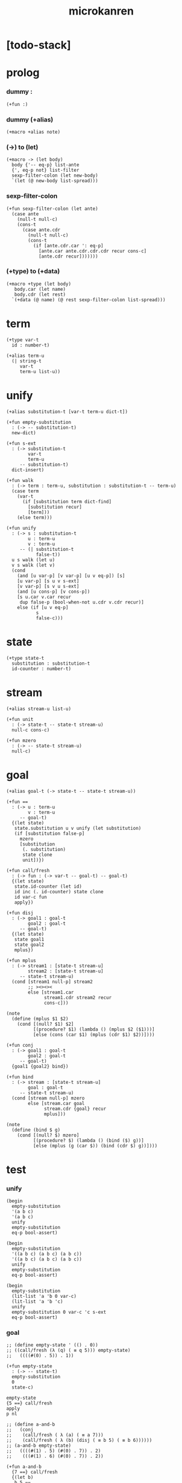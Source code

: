#+property: tangle microkanren.cs
#+title: microkanren

* [todo-stack]

* prolog

*** dummy :

    #+begin_src cicada
    (+fun :)
    #+end_src

*** dummy (+alias)

    #+begin_src cicada
    (+macro +alias note)
    #+end_src

*** (->) to (let)

    #+begin_src cicada
    (+macro -> (let body)
      body {'-- eq-p} list-ante
      {', eq-p not} list-filter
      sexp-filter-colon (let new-body)
      `(let (@ new-body list-spread)))
    #+end_src

*** sexp-filter-colon

    #+begin_src cicada
    (+fun sexp-filter-colon (let ante)
      (case ante
        (null-t null-c)
        (cons-t
          (case ante.cdr
            (null-t null-c)
            (cons-t
              (if [ante.cdr.car ': eq-p]
                [ante.car ante.cdr.cdr.cdr recur cons-c]
                [ante.cdr recur]))))))
    #+end_src

*** (+type) to (+data)

    #+begin_src cicada
    (+macro +type (let body)
       body.car (let name)
       body.cdr (let rest)
      `(+data (@ name) (@ rest sexp-filter-colon list-spread)))
    #+end_src

* term

  #+begin_src cicada
  (+type var-t
    id : number-t)

  (+alias term-u
    (| string-t
       var-t
       term-u list-u))
  #+end_src

* unify

  #+begin_src cicada
  (+alias substitution-t [var-t term-u dict-t])

  (+fun empty-substitution
    : (-> -- substitution-t)
    new-dict)

  (+fun s-ext
    : (-> substitution-t
          var-t
          term-u
       -- substitution-t)
    dict-insert)

  (+fun walk
    : (-> term : term-u, substitution : substitution-t -- term-u)
    (case term
      (var-t
        (if [substitution term dict-find]
          [substitution recur]
          [term]))
      (else term)))

  (+fun unify
    : (-> s : substitution-t
          u : term-u
          v : term-u
       -- (| substitution-t
             false-t))
    u s walk (let u)
    v s walk (let v)
    (cond
      (and [u var-p] [v var-p] [u v eq-p]) [s]
      [u var-p] [s u v s-ext]
      [v var-p] [s v u s-ext]
      (and [u cons-p] [v cons-p])
      [s u.car v.car recur
       dup false-p (bool-when-not u.cdr v.cdr recur)]
      else (if [u v eq-p]
             s
             false-c)))
  #+end_src

* state

  #+begin_src cicada
  (+type state-t
    substitution : substitution-t
    id-counter : number-t)
  #+end_src

* stream

  #+begin_src cicada
  (+alias stream-u list-u)

  (+fun unit
    : (-> state-t -- state-t stream-u)
    null-c cons-c)

  (+fun mzero
    : (-> -- state-t stream-u)
    null-c)
  #+end_src

* goal

  #+begin_src cicada
  (+alias goal-t (-> state-t -- state-t stream-u))

  (+fun ==
    : (-> u : term-u
          v : term-u
       -- goal-t)
    {(let state)
     state.substitution u v unify (let substitution)
     (if [substitution false-p]
       mzero
       [substitution
        (. substitution)
        state clone
        unit])})

  (+fun call/fresh
    : (-> fun : (-> var-t -- goal-t) -- goal-t)
    {(let state)
     state.id-counter (let id)
     id inc (. id-counter) state clone
     id var-c fun
     apply})

  (+fun disj
    : (-> goal1 : goal-t
          goal2 : goal-t
       -- goal-t)
    {(let state)
     state goal1
     state goal2
     mplus})

  (+fun mplus
    : (-> stream1 : [state-t stream-u]
          stream2 : [state-t stream-u]
       -- state-t stream-u)
    (cond [stream1 null-p] stream2
          ;; ><><><
          else [stream1.car
                stream1.cdr stream2 recur
                cons-c]))

  (note
    (define (mplus $1 $2)
      (cond [(null? $1) $2]
            [(procedure? $1) (lambda () (mplus $2 ($1)))]
            [else (cons (car $1) (mplus (cdr $1) $2))])))

  (+fun conj
    : (-> goal1 : goal-t
          goal2 : goal-t
       -- goal-t)
    {goal1 {goal2} bind})

  (+fun bind
    : (-> stream : [state-t stream-u]
          goal : goal-t
       -- state-t stream-u)
    (cond [stream null-p] mzero
          else [stream.car goal
                stream.cdr {goal} recur
                mplus]))

  (note
    (define (bind $ g)
      (cond [(null? $) mzero]
            [(procedure? $) (lambda () (bind ($) g))]
            [else (mplus (g (car $)) (bind (cdr $) g))])))
  #+end_src

* test

*** unify

    #+begin_src cicada
    (begin
      empty-substitution
      '(a b c)
      '(a b c)
      unify
      empty-substitution
      eq-p bool-assert)

    (begin
      empty-substitution
      '((a b c) (a b c) (a b c))
      '((a b c) (a b c) (a b c))
      unify
      empty-substitution
      eq-p bool-assert)

    (begin
      empty-substitution
      (lit-list 'a 'b 0 var-c)
      (lit-list 'a 'b 'c)
      unify
      empty-substitution 0 var-c 'c s-ext
      eq-p bool-assert)
    #+end_src

*** goal

    #+begin_src cicada
    ;; (define empty-state ' (() . 0))
    ;; ((call/fresh (λ (q) ( ≡ q 5))) empty-state)
    ;;   ((((#(0) . 5)) . 1))

    (+fun empty-state
      : (-> -- state-t)
      empty-substitution
      0
      state-c)

    empty-state
    {5 ==} call/fresh
    apply
    p nl

    ;; (define a-and-b
    ;;   (conj
    ;;    (call/fresh ( λ (a) ( ≡ a 7)))
    ;;    (call/fresh ( λ (b) (disj ( ≡ b 5) ( ≡ b 6))))))
    ;; (a-and-b empty-state)
    ;;   ((((#(1) . 5) (#(0) . 7)) . 2)
    ;;    (((#(1) . 6) (#(0) . 7)) . 2))

    (+fun a-and-b
      {7 ==} call/fresh
      {(let b)
       b 5 ==
       b 6 ==
       disj} call/fresh
      conj)

    empty-state
    a-and-b
    apply
    p nl
    #+end_src

* epilog

*** play

    #+begin_src cicada

    #+end_src
